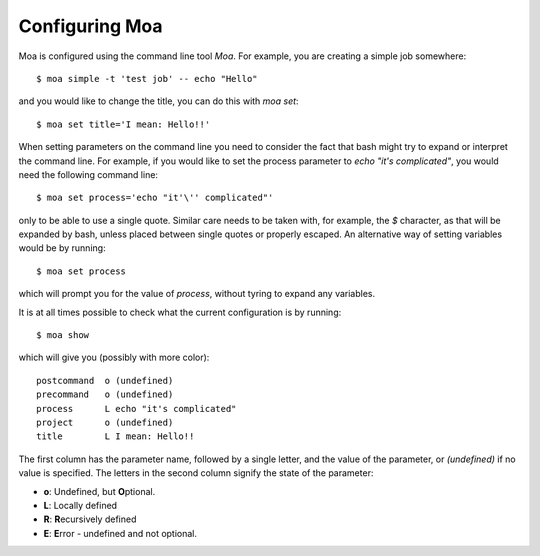 Configuring Moa
===============

Moa is configured using the command line tool `Moa`. For example, you
are creating a simple job somewhere::

    $ moa simple -t 'test job' -- echo "Hello"

and you would like to change the title, you can do this with `moa
set`::

    $ moa set title='I mean: Hello!!'

When setting parameters on the command line you need to consider the
fact that bash might try to expand or interpret the command line. For
example, if you would like to set the process parameter to `echo "it's
complicated"`, you would need the following command line::

    $ moa set process='echo "it'\'' complicated"'

only to be able to use a single quote. Similar care needs to be taken
with, for example, the `$` character, as that will be expanded by
bash, unless placed between single quotes or properly escaped. An
alternative way of setting variables would be by running::

     $ moa set process

which will prompt you for the value of `process`, without tyring to
expand any variables. 

It is at all times possible to check what the current configuration is
by running::

    $ moa show

which will give you (possibly with more color)::

    postcommand  o (undefined)
    precommand   o (undefined)
    process      L echo "it's complicated"
    project      o (undefined)
    title        L I mean: Hello!!

The first column has the parameter name, followed by a single letter,
and the value of the parameter, or `(undefined)` if no value is
specified. The letters in the second column signify the state of the
parameter:

* **o**: Undefined, but **O**\ ptional.
* **L**: Locally defined
* **R**: **R**\ ecursively defined
* **E**: **E**\ rror - undefined and not optional.


